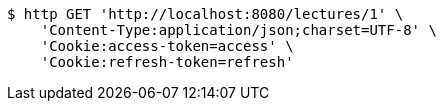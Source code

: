 [source,bash]
----
$ http GET 'http://localhost:8080/lectures/1' \
    'Content-Type:application/json;charset=UTF-8' \
    'Cookie:access-token=access' \
    'Cookie:refresh-token=refresh'
----